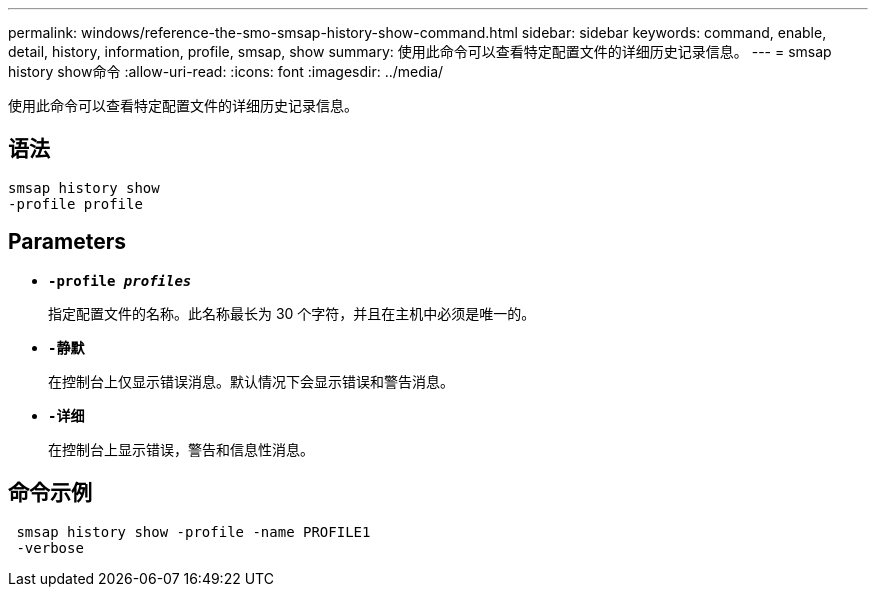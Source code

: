---
permalink: windows/reference-the-smo-smsap-history-show-command.html 
sidebar: sidebar 
keywords: command, enable, detail, history, information, profile, smsap, show 
summary: 使用此命令可以查看特定配置文件的详细历史记录信息。 
---
= smsap history show命令
:allow-uri-read: 
:icons: font
:imagesdir: ../media/


[role="lead"]
使用此命令可以查看特定配置文件的详细历史记录信息。



== 语法

[listing]
----

smsap history show
-profile profile
----


== Parameters

* *`-profile _profiles_`*
+
指定配置文件的名称。此名称最长为 30 个字符，并且在主机中必须是唯一的。

* *`-静默`*
+
在控制台上仅显示错误消息。默认情况下会显示错误和警告消息。

* *`-详细`*
+
在控制台上显示错误，警告和信息性消息。





== 命令示例

[listing]
----
 smsap history show -profile -name PROFILE1
 -verbose
----